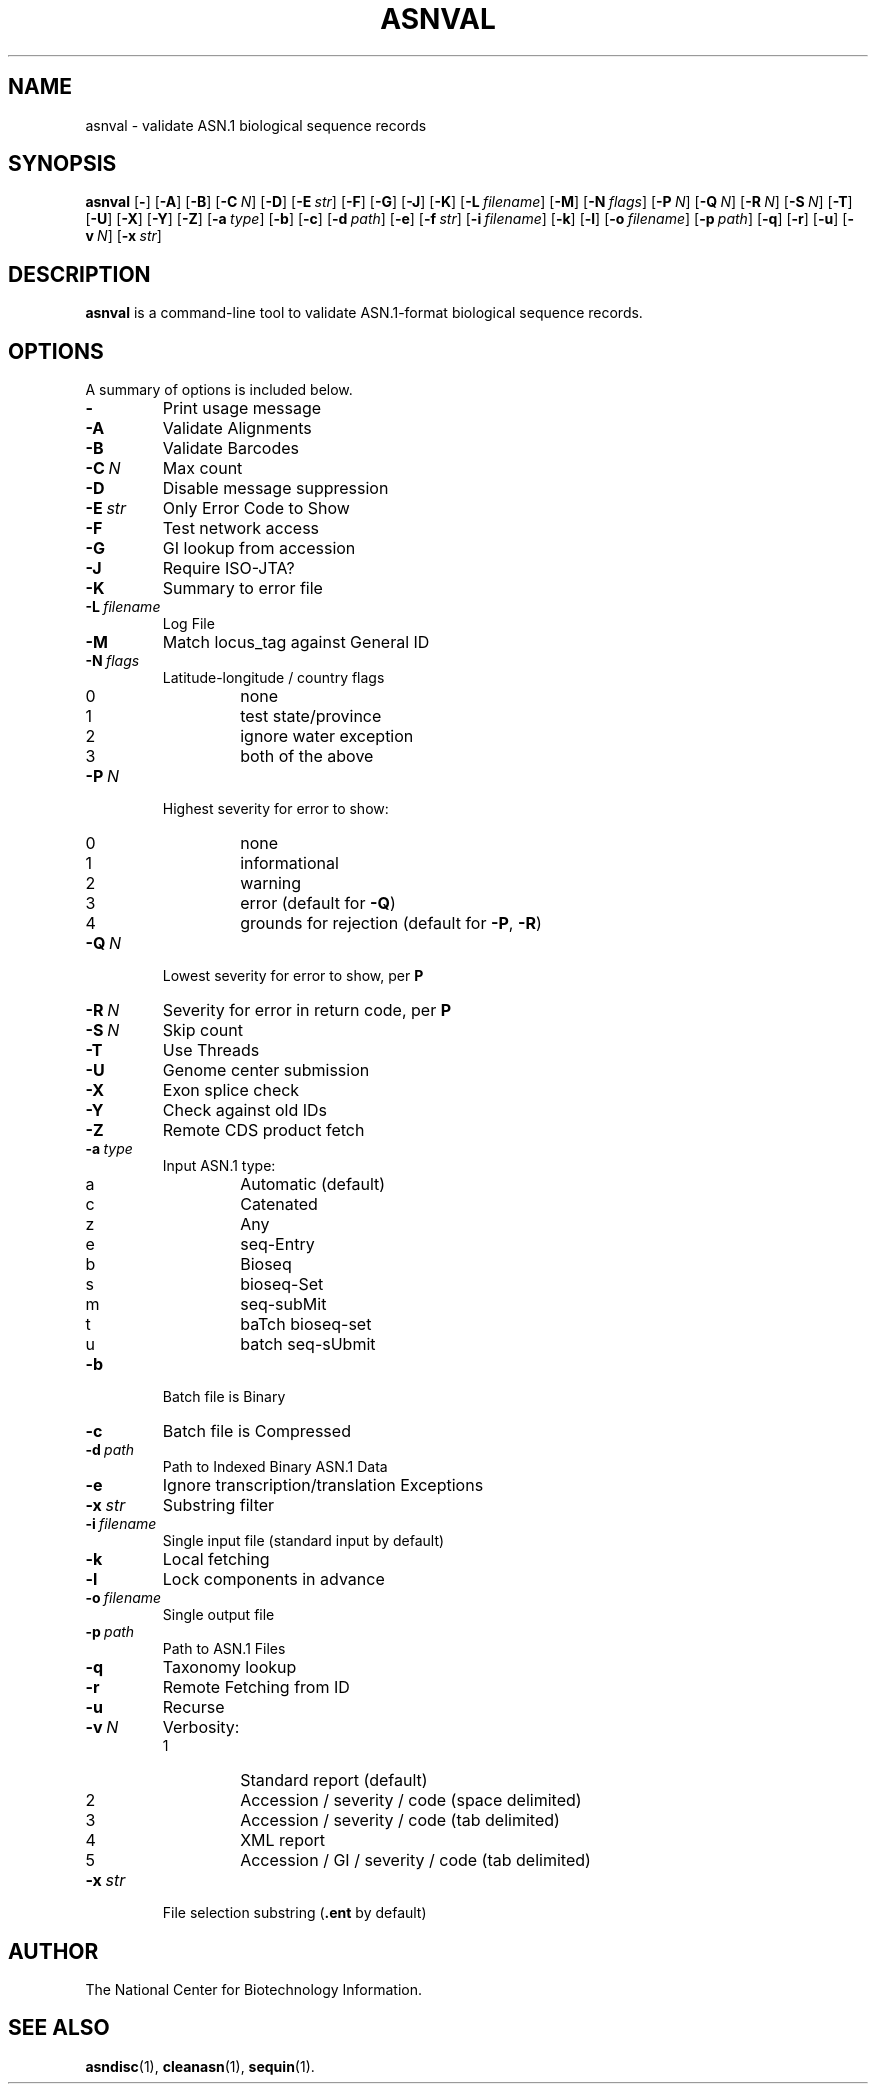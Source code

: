 .TH ASNVAL 1 2012-06-24 NCBI "NCBI Tools User's Manual"
.SH NAME
asnval \- validate ASN.1 biological sequence records
.SH SYNOPSIS
.B asnval
[\|\fB\-\fP\|]
[\|\fB\-A\fP\|]
[\|\fB\-B\fP\|]
[\|\fB\-C\fP\ \fIN\fP\|]
[\|\fB\-D\fP\|]
[\|\fB\-E\fP\ \fIstr\fP\|]
[\|\fB\-F\fP\|]
[\|\fB\-G\fP\|]
[\|\fB\-J\fP\|]
[\|\fB\-K\fP\|]
[\|\fB\-L\fP\ \fIfilename\fP\|]
[\|\fB\-M\fP\|]
[\|\fB\-N\fP\ \fIflags\fP\|]
[\|\fB\-P\fP\ \fIN\fP\|]
[\|\fB\-Q\fP\ \fIN\fP\|]
[\|\fB\-R\fP\ \fIN\fP\|]
[\|\fB\-S\fP\ \fIN\fP\|]
[\|\fB\-T\fP\|]
[\|\fB\-U\fP\|]
[\|\fB\-X\fP\|]
[\|\fB\-Y\fP\|]
[\|\fB\-Z\fP\|]
[\|\fB\-a\fP\ \fItype\fP\|]
[\|\fB\-b\fP\|]
[\|\fB\-c\fP\|]
[\|\fB\-d\fP\ \fIpath\fP\|]
[\|\fB\-e\fP\|]
[\|\fB\-f\fP\ \fIstr\fP\|]
[\|\fB\-i\fP\ \fIfilename\fP\|]
[\|\fB\-k\fP\|]
[\|\fB\-l\fP\|]
[\|\fB\-o\fP\ \fIfilename\fP\|]
[\|\fB\-p\fP\ \fIpath\fP\|]
[\|\fB\-q\fP\|]
[\|\fB\-r\fP\|]
[\|\fB\-u\fP\|]
[\|\fB\-v\fP\ \fIN\fP\|]
[\|\fB\-x\fP\ \fIstr\fP\|]
.SH DESCRIPTION
\fBasnval\fP is a command-line tool to validate ASN.1-format
biological sequence records.
.SH OPTIONS
A summary of options is included below.
.TP
\fB\-\fP
Print usage message
.TP
\fB\-A\fP
Validate Alignments
.TP
\fB\-B\fP
Validate Barcodes
.TP
\fB\-C\fP\ \fIN\fP
Max count
.TP
\fB\-D\fP
Disable message suppression
.TP
\fB\-E\fP\ \fIstr\fP
Only Error Code to Show
.TP
\fB\-F\fP
Test network access
.TP
\fB\-G\fP
GI lookup from accession
.TP
\fB\-J\fP
Require ISO-JTA?
.TP
\fB\-K\fP
Summary to error file
.TP
\fB\-L\fP\ \fIfilename\fP
Log File
.TP
\fB\-M\fP
Match locus_tag against General ID
.TP
\fB\-N\fP\ \fIflags\fP
Latitude-longitude / country flags
.RS
.PD 0
.IP 0
none
.IP 1
test state/province
.IP 2
ignore water exception
.IP 3
both of the above
.PD
.RE
.TP
\fB\-P\fP\ \fIN\fP
Highest severity for error to show:
.RS
.PD 0
.IP 0
none
.IP 1
informational
.IP 2
warning
.IP 3
error (default for \fB\-Q\fP)
.IP 4
grounds for rejection (default for \fB\-P\fP, \fB\-R\fP)
.PD
.RE
.TP
\fB\-Q\fP\ \fIN\fP
Lowest severity for error to show, per \fBP\fP
.TP
\fB\-R\fP\ \fIN\fP
Severity for error in return code, per \fBP\fP
.TP
\fB\-S\fP\ \fIN\fP
Skip count
.TP
\fB\-T\fP
Use Threads
.TP
\fB\-U\fP
Genome center submission
.TP
\fB\-X\fP
Exon splice check
.TP
\fB\-Y\fP
Check against old IDs
.TP
\fB\-Z\fP
Remote CDS product fetch
.TP
\fB\-a\fP\ \fItype\fP
Input ASN.1 type:
.RS
.PD 0
.IP a
Automatic (default)
.IP c
Catenated
.IP z
Any
.IP e
seq-Entry
.IP b
Bioseq
.IP s
bioseq-Set
.IP m
seq-subMit
.IP t
baTch bioseq-set
.IP u
batch seq-sUbmit
.PD
.RE
.TP
\fB\-b\fP
Batch file is Binary
.TP
\fB\-c\fP
Batch file is Compressed
.TP
\fB\-d\fP\ \fIpath\fP
Path to Indexed Binary ASN.1 Data
.TP
\fB\-e\fP
Ignore transcription/translation Exceptions
.TP
\fB\-x\fP\ \fIstr\fP
Substring filter
.TP
\fB\-i\fP\ \fIfilename\fP
Single input file (standard input by default)
.TP
\fB\-k\fP
Local fetching
.TP
\fB\-l\fP
Lock components in advance
.TP
\fB\-o\fP\ \fIfilename\fP
Single output file
.TP
\fB\-p\fP\ \fIpath\fP
Path to ASN.1 Files
.TP
\fB\-q\fP
Taxonomy lookup
.TP
\fB\-r\fP
Remote Fetching from ID
.TP
\fB\-u\fP
Recurse
.TP
\fB\-v\fP\ \fIN\fP
Verbosity:
.RS
.PD 0
.IP 1
Standard report (default)
.IP 2
Accession / severity / code (space delimited)
.IP 3
Accession / severity / code (tab delimited)
.IP 4
XML report
.IP 5
Accession / GI / severity / code (tab delimited)
.PD
.RE
.TP
\fB\-x\fP\ \fIstr\fP
File selection substring (\fB.ent\fP by default)
.SH AUTHOR
The National Center for Biotechnology Information.
.SH SEE ALSO
.BR asndisc (1),
.BR cleanasn (1),
.BR sequin (1).

